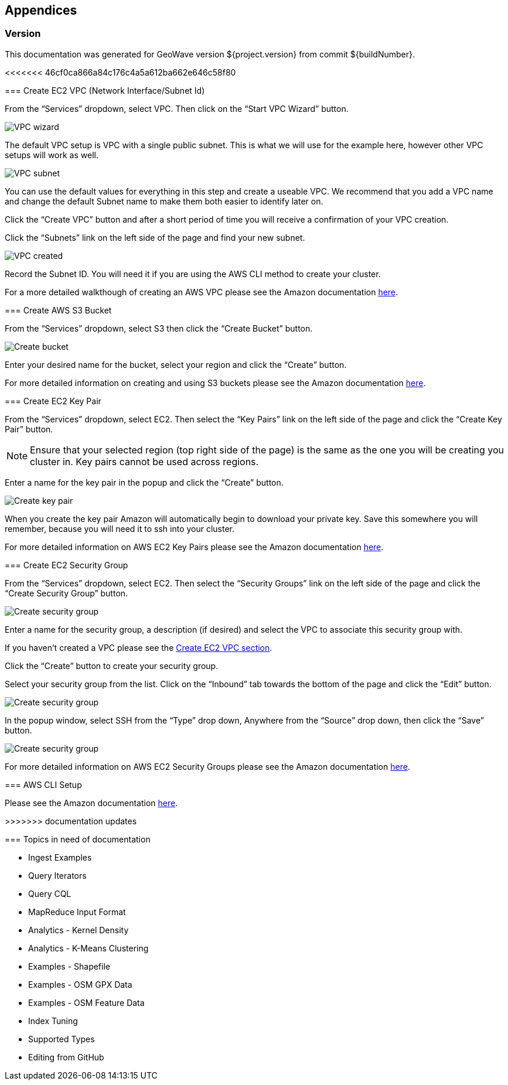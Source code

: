 [[appendices]]
<<<
== Appendices

[[version-appendix]]
[appendix]
<<<
=== Version

This documentation was generated for GeoWave version ${project.version} from commit ${buildNumber}.

<<<<<<< 46cf0ca866a84c176c4a5a612ba662e646c58f80
=======
[[vpc-appendix]]
[appendix]
<<<
=== Create EC2 VPC (Network Interface/Subnet Id)

From the “Services” dropdown, select VPC. Then click on the “Start VPC Wizard” button.

image::create-ec2-vpc-1.png[scaledwidth="100%",alt="VPC wizard"]

The default VPC setup is VPC with a single public subnet. This is what we will use for the example here, however other VPC
setups will work as well.

image::create-ec2-vpc-2.png[scaledwidth="100%",alt="VPC subnet"]

You can use the default values for everything in this step and create a useable VPC. We recommend that you add a VPC name and
change the default Subnet name to make them both easier to identify later on.

Click the “Create VPC” button and after a short period of time you will receive a confirmation of your VPC creation.

Click the “Subnets” link on the left side of the page and find your new subnet.

image::create-ec2-vpc-3.png[scaledwidth="100%",alt="VPC created"]

Record the Subnet ID. You will need it if you are using the AWS CLI method to create your cluster.

For a more detailed walkthough of creating an AWS VPC please see the Amazon documentation http://docs.aws.amazon.com/AmazonVPC/latest/GettingStartedGuide/getting-started-create-vpc.html[here].

[[bucket-appendix]]
[appendix]
<<<

=== Create AWS S3 Bucket

From the “Services” dropdown, select S3 then click the “Create Bucket” button.

image::create-aws-bucket-1.png[scaledwidth="100%",alt="Create bucket"]

Enter your desired name for the bucket, select your region and click the “Create” button.

For more detailed information on creating and using S3 buckets please see the Amazon documentation http://docs.aws.amazon.com/AmazonS3/latest/gsg/CreatingABucket.html[here].

[[keypair-appendix]]
[appendix]
<<<

=== Create EC2 Key Pair

From the “Services” dropdown, select EC2. Then select the “Key Pairs” link on the left side of the page and click the
“Create Key Pair” button.

[NOTE]
==== 
Ensure that your selected region (top right side of the page) is the same as the one you will be creating you
cluster in. Key pairs cannot be used across regions.
====

Enter a name for the key pair in the popup and click the “Create” button.

image::create-key-pair-1.png[scaledwidth="100%",alt="Create key pair"]

When you create the key pair Amazon will automatically begin to download your private key. Save this somewhere you will
remember, because you will need it to ssh into your cluster.

For more detailed information on AWS EC2 Key Pairs please see the Amazon documentation http://docs.aws.amazon.com/AWSEC2/latest/UserGuide/ec2-key-pairs.html#having-ec2-create-your-key-pair[here].

[[security-appendix]]
[appendix]
<<<

=== Create EC2 Security Group

From the “Services” dropdown, select EC2. Then select the “Security Groups” link on the left side of the page and click the
“Create Security Group” button.

image::create-security-group-1.png[scaledwidth="100%",alt="Create security group"]

Enter a name for the security group, a description (if desired) and select the VPC to associate this security group with.

If you haven’t created a VPC please see the <<create-ec2-vpc-network-interface-subnet-id, Create EC2 VPC section>>.

Click the “Create” button to create your security group.

Select your security group from the list. Click on the “Inbound” tab towards the bottom of the page and click the
“Edit” button.

image::create-security-group-2.png[scaledwidth="100%",alt="Create security group"]

In the popup window, select SSH from the “Type” drop down, Anywhere from the “Source” drop down, then click the “Save” 
button.

image::create-security-group-3.png[scaledwidth="100%",alt="Create security group"]

For more detailed information on AWS EC2 Security Groups please see the Amazon documentation http://docs.aws.amazon.com/AWSEC2/latest/UserGuide/using-network-security.html[here].

[[cli-appendix]]
[appendix]
<<<

=== AWS CLI Setup

Please see the Amazon documentation http://docs.aws.amazon.com/cli/latest/userguide/cli-chap-getting-started.html[here].

>>>>>>> documentation updates
[[todo-appendix]]
[appendix]
<<<

=== Topics in need of documentation

* Ingest Examples
* Query Iterators
* Query CQL
* MapReduce Input Format
* Analytics - Kernel Density
* Analytics - K-Means Clustering
* Examples - Shapefile
* Examples - OSM GPX Data
* Examples - OSM Feature Data
* Index Tuning
* Supported Types
* Editing from GitHub
